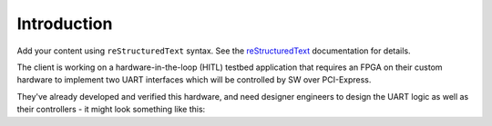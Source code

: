Introduction
============

Add your content using ``reStructuredText`` syntax. See the
`reStructuredText <https://www.sphinx-doc.org/en/master/usage/restructuredtext/index.html>`_
documentation for details.

The client is working on a hardware-in-the-loop (HITL) testbed application that requires an FPGA on their custom hardware to
implement two UART interfaces which will be controlled by SW over PCI-Express.

They've already developed and verified this hardware, and need designer
engineers to design the UART logic as well as their controllers - it might look
something like this:

.. mermaid::

   flowchart LR
       host[Host SW] <==> a[PCIe2MM Bridge]
       subgraph FPGA
           a[PCIe2MM Bridge] <==> b[**FPGA Memory Map**]
           subgraph **Customer Request**
               b[**FPGA Memory Map**] <==> c[**UART LVDS**]
               b[**FPGA Memory Map**] <==> d[**UART RS422**]
           end
       end
       c[**UART LVDS**]  ==> e[UUT]
       d[**UART RS422**] ==> e[UUT]

